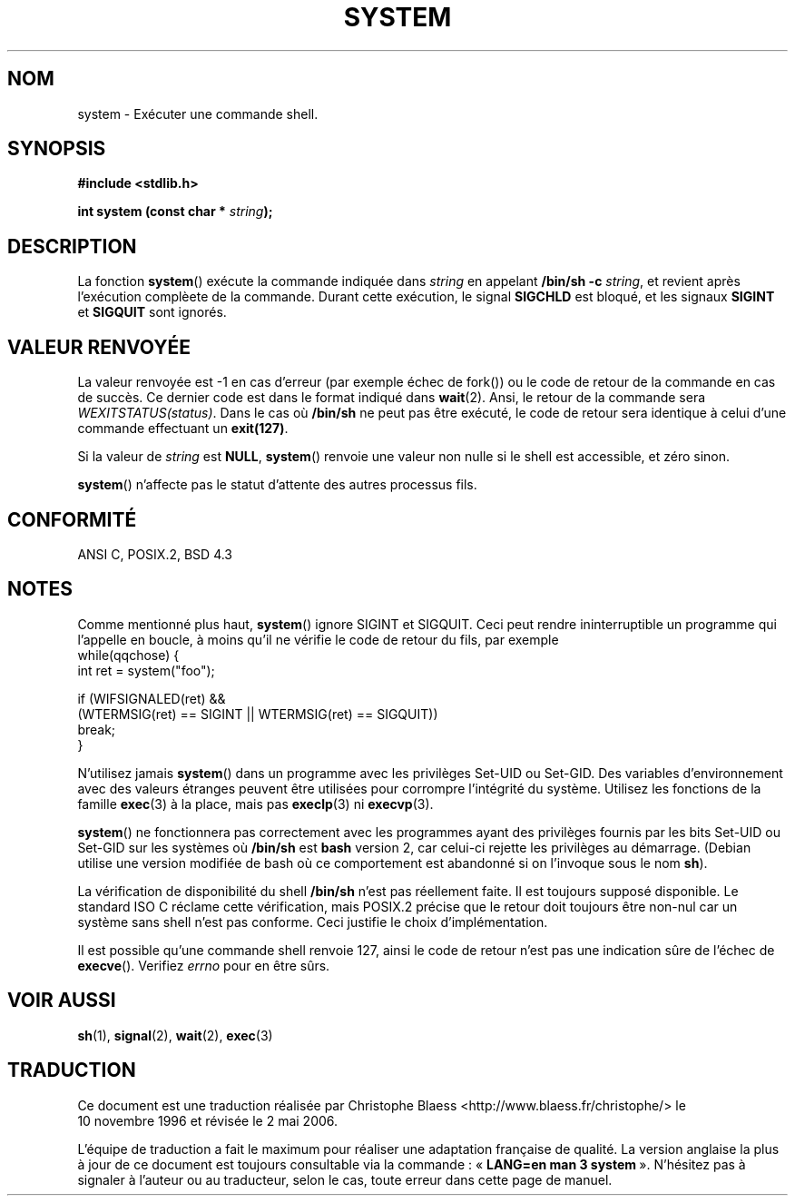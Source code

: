 .\" (c) 1993 by Thomas Koenig (ig25@rz.uni-karlsruhe.de)
.\"
.\" Permission is granted to make and distribute verbatim copies of this
.\" manual provided the copyright notice and this permission notice are
.\" preserved on all copies.
.\"
.\" Permission is granted to copy and distribute modified versions of this
.\" manual under the conditions for verbatim copying, provided that the
.\" entire resulting derived work is distributed under the terms of a
.\" permission notice identical to this one
.\"
.\" Since the Linux kernel and libraries are constantly changing, this
.\" manual page may be incorrect or out-of-date.  The author(s) assume no
.\" responsibility for errors or omissions, or for damages resulting from
.\" the use of the information contained herein.  The author(s) may not
.\" have taken the same level of care in the production of this manual,
.\" which is licensed free of charge, as they might when working
.\" professionally.
.\"
.\" Formatted or processed versions of this manual, if unaccompanied by
.\" the source, must acknowledge the copyright and authors of this work.
.\" License.
.\" Modified Sat Jul 24 17:51:15 1993 by Rik Faith (faith@cs.unc.edu)
.\" Modified 11 May 1998 by Joseph S. Myers (jsm28@cam.ac.uk)
.\" Modified 14 May 2001, 23 Sep 2001 by aeb
.\"
.\" Traduction 10/11/1996 par Christophe Blaess (ccb@club-internet.fr)
.\" Màj 14/12/1998 LDP-1.21
.\" Màj 06/06/2001 LDP-1.36
.\" Màj 28/01/2002 LDP-1.47
.\" Màj 21/07/2003 LDP-1.56
.\" Màj 01/05/2006 LDP-1.67.1
.\"
.TH SYSTEM 3 "23 septembre 2001" LDP "Manuel du programmeur Linux"
.SH NOM
system \- Exécuter une commande shell.
.SH SYNOPSIS
.nf
.B #include <stdlib.h>
.sp
.BI "int system (const char * " "string" ");"
.fi
.SH DESCRIPTION
La fonction
.BR system ()
exécute la commande indiquée dans
.I string
en appelant
.BR "/bin/sh -c"
.IR string ,
et revient après l'exécution complèete de la commande.
Durant cette exécution, le signal
.B SIGCHLD
est bloqué, et les signaux
.B SIGINT
et
.B SIGQUIT
sont ignorés.
.SH "VALEUR RENVOYÉE"
La valeur renvoyée est \-1 en cas d'erreur (par exemple échec de fork())
ou le code de retour de la commande en cas de succès. Ce dernier code est dans le format
indiqué dans
.BR wait (2).
Ansi, le retour de la commande sera
.IR WEXITSTATUS(status) .
Dans le cas où
.B "/bin/sh"
ne peut pas être exécuté, le code de retour sera identique à celui d'une
commande effectuant un
.BR exit(127) .
.PP
Si la valeur de
.I string
est
.BR NULL ,
.BR system ()
renvoie une valeur non nulle si le shell est accessible, et zéro sinon.
.PP
.BR system ()
n'affecte pas le statut d'attente des autres processus fils.
.SH "CONFORMITÉ"
ANSI C, POSIX.2, BSD 4.3
.SH NOTES
Comme mentionné plus haut,
.BR system ()
ignore SIGINT et SIGQUIT. Ceci peut rendre ininterruptible un programme
qui l'appelle en boucle, à moins qu'il ne vérifie le code de retour
du fils, par exemple
.br
.nf
    while(qqchose) {
        int ret = system("foo");

        if (WIFSIGNALED(ret) &&
            (WTERMSIG(ret) == SIGINT || WTERMSIG(ret) == SIGQUIT))
                break;
    }
.fi
.PP
N'utilisez jamais
.BR system ()
dans un programme avec les privilèges Set\-UID ou Set\-GID. Des variables
d'environnement avec des valeurs étranges peuvent être utilisées
pour corrompre l'intégrité du système. Utilisez les fonctions de la famille
.BR exec (3)
à la place, mais pas
.BR execlp (3)
ni
.BR execvp (3).
.PP
.BR system ()
ne fonctionnera pas correctement avec les programmes ayant des privilèges
fournis par les bits Set\-UID ou Set\-GID sur les systèmes où
.B /bin/sh
est
.B bash
version 2, car celui-ci rejette les privilèges au démarrage. (Debian utilise
une version modifiée de bash où ce comportement est abandonné si on l'invoque
sous le nom \fBsh\fP).
.PP
La vérification de disponibilité du shell
.B /bin/sh
n'est pas réellement faite. Il est toujours supposé disponible. Le standard
ISO C réclame cette vérification, mais POSIX.2 précise que le retour doit
toujours être non-nul car un système sans shell n'est pas conforme. Ceci
justifie le choix d'implémentation.
.PP
Il est possible qu'une commande shell renvoie 127, ainsi le code de retour
n'est pas une indication sûre de l'échec de
.BR execve ().
Verifiez
.I errno
pour en être sûrs.
.SH "VOIR AUSSI"
.BR sh (1),
.BR signal (2),
.BR wait (2),
.BR exec (3)
.SH TRADUCTION
.PP
Ce document est une traduction réalisée par Christophe Blaess
<http://www.blaess.fr/christophe/> le 10\ novembre\ 1996
et révisée le 2\ mai\ 2006.
.PP
L'équipe de traduction a fait le maximum pour réaliser une adaptation
française de qualité. La version anglaise la plus à jour de ce document est
toujours consultable via la commande\ : «\ \fBLANG=en\ man\ 3\ system\fR\ ».
N'hésitez pas à signaler à l'auteur ou au traducteur, selon le cas, toute
erreur dans cette page de manuel.
